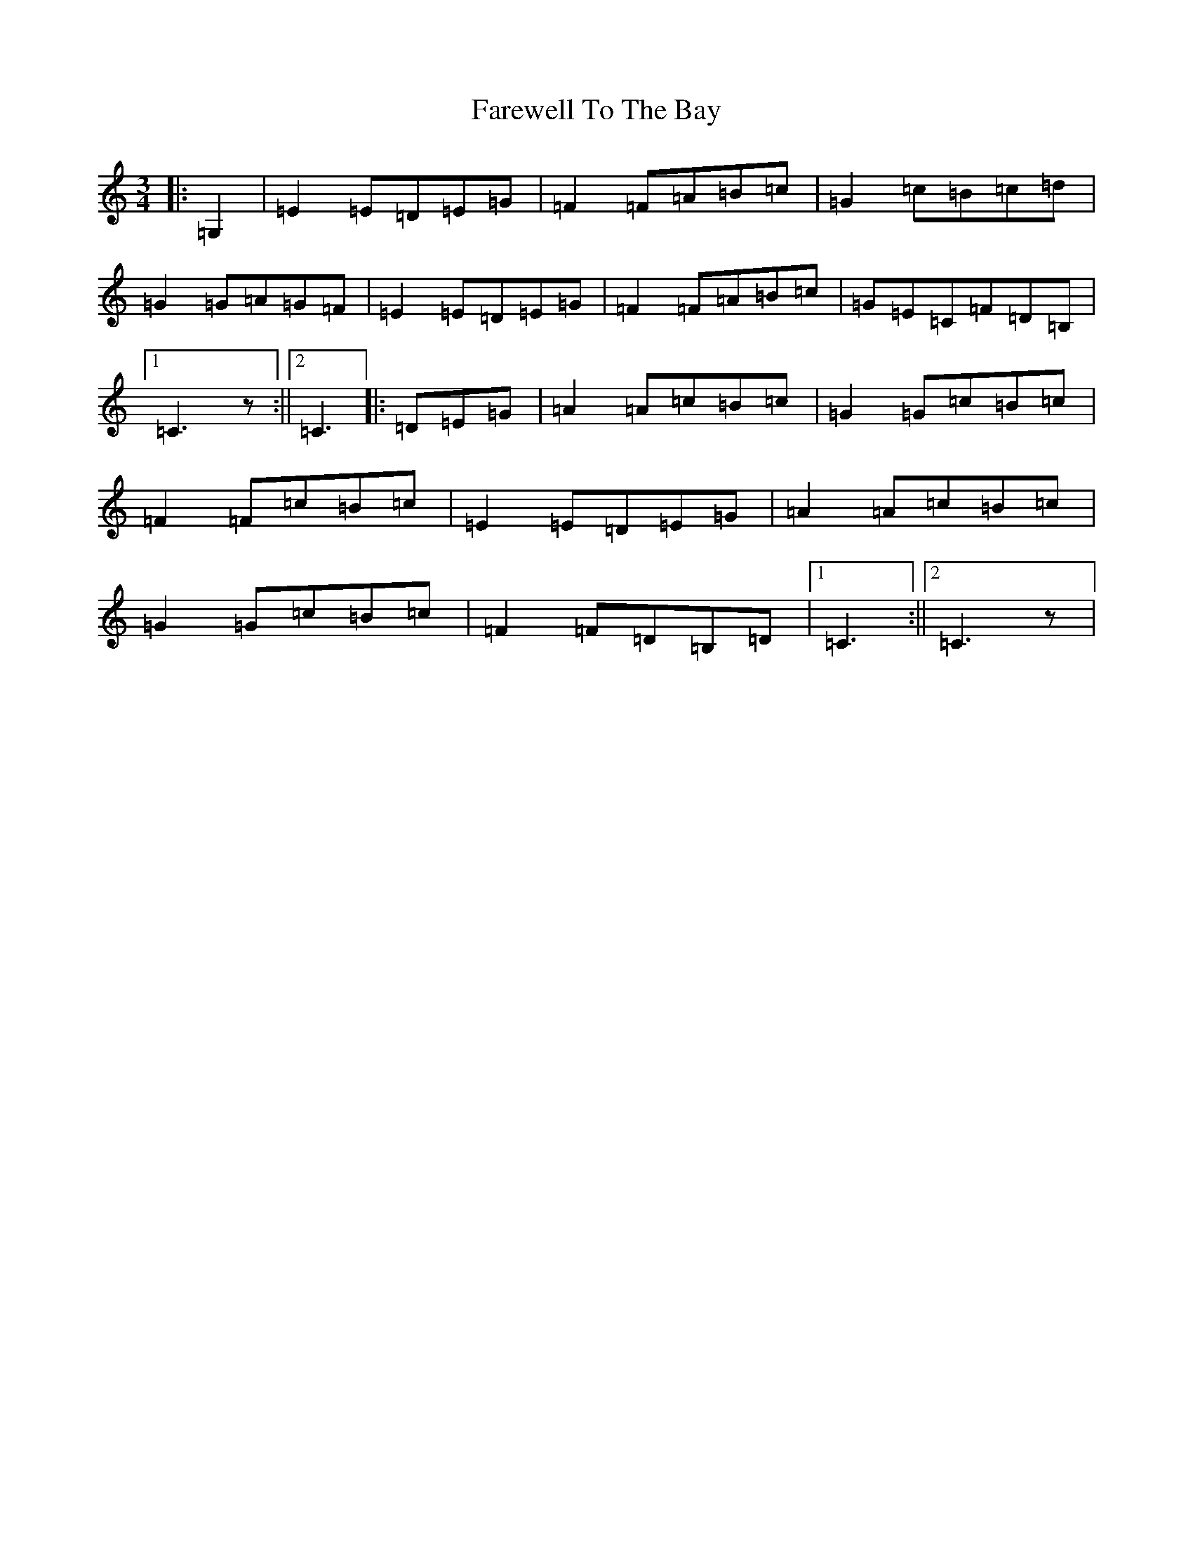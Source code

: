 X: 6512
T: Farewell To The Bay
S: https://thesession.org/tunes/1238#setting1238
R: waltz
M:3/4
L:1/8
K: C Major
|:=G,2|=E2=E=D=E=G|=F2=F=A=B=c|=G2=c=B=c=d|=G2=G=A=G=F|=E2=E=D=E=G|=F2=F=A=B=c|=G=E=C=F=D=B,|1=C3z:||2=C3|:=D=E=G|=A2=A=c=B=c|=G2=G=c=B=c|=F2=F=c=B=c|=E2=E=D=E=G|=A2=A=c=B=c|=G2=G=c=B=c|=F2=F=D=B,=D|1=C3:||2=C3z|